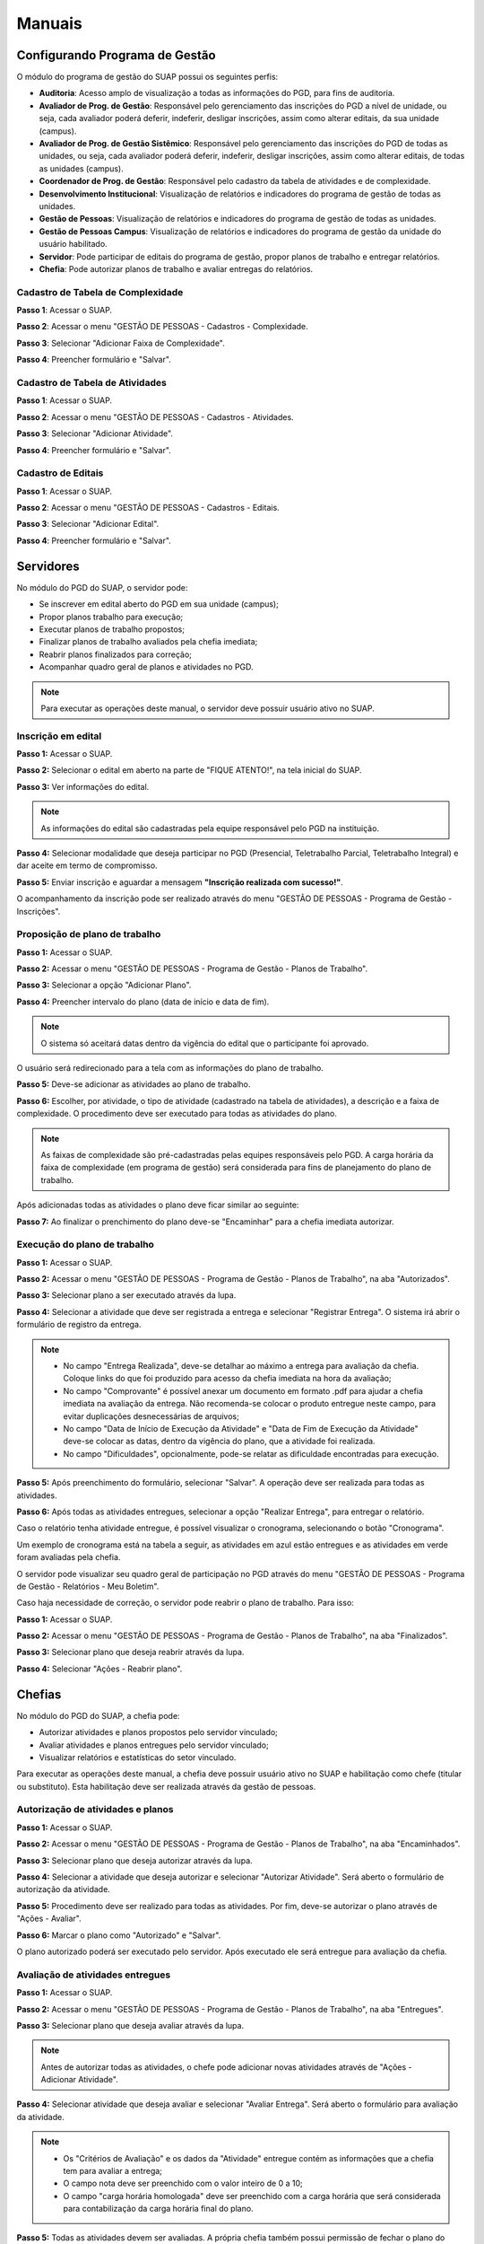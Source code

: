 Manuais
=======

Configurando Programa de Gestão
-------------------------------

O módulo do programa de gestão do SUAP possui os seguintes perfis:

* **Auditoria**: Acesso amplo de visualização a todas as informações do PGD, para fins de auditoria.
* **Avaliador de Prog. de Gestão**: Responsável pelo gerenciamento das inscrições do PGD a nível de unidade, ou seja, cada avaliador poderá deferir, indeferir, desligar inscrições, assim como alterar editais, da sua unidade (campus).
* **Avaliador de Prog. de Gestão Sistêmico**: Responsável pelo gerenciamento das inscrições do PGD de todas as unidades, ou seja, cada avaliador poderá deferir, indeferir, desligar inscrições, assim como alterar editais, de todas as unidades (campus).
* **Coordenador de Prog. de Gestão**: Responsável pelo cadastro da tabela de atividades e de complexidade.
* **Desenvolvimento Institucional**: Visualização de relatórios e indicadores do programa de gestão de todas as unidades.
* **Gestão de Pessoas**: Visualização de relatórios e indicadores do programa de gestão de todas as unidades. 
* **Gestão de Pessoas Campus**: Visualização de relatórios e indicadores do programa de gestão da unidade do usuário habilitado. 
* **Servidor**: Pode participar de editais do programa de gestão, propor planos de trabalho e entregar relatórios.
* **Chefia**: Pode autorizar planos de trabalho e avaliar entregas do relatórios.


Cadastro de Tabela de Complexidade
^^^^^^^^^^^^^^^^^^^^^^^^^^^^^^^^^^

**Passo 1**: Acessar o SUAP.

**Passo 2**: Acessar o menu "GESTÃO DE PESSOAS - Cadastros - Complexidade.

**Passo 3**: Selecionar "Adicionar Faixa de Complexidade".

**Passo 4**: Preencher formulário e "Salvar".


Cadastro de Tabela de Atividades
^^^^^^^^^^^^^^^^^^^^^^^^^^^^^^^^^

**Passo 1**: Acessar o SUAP.

**Passo 2**: Acessar o menu "GESTÃO DE PESSOAS - Cadastros - Atividades.

**Passo 3**: Selecionar "Adicionar Atividade".

**Passo 4**: Preencher formulário e "Salvar".

Cadastro de Editais
^^^^^^^^^^^^^^^^^^^^^^^^^^^^^^^^^

**Passo 1**: Acessar o SUAP.

**Passo 2**: Acessar o menu "GESTÃO DE PESSOAS - Cadastros - Editais.

**Passo 3**: Selecionar "Adicionar Edital".

**Passo 4**: Preencher formulário e "Salvar".

Servidores
------------

No módulo do PGD do SUAP, o servidor pode:

* Se inscrever em edital aberto do PGD em sua unidade (campus);
* Propor planos trabalho para execução;
* Executar planos de trabalho propostos;
* Finalizar planos de trabalho avaliados pela chefia imediata;
* Reabrir planos finalizados para correção;
* Acompanhar quadro geral de planos e atividades no PGD.


.. Note::

   Para executar as operações deste manual, o servidor deve possuir usuário ativo no SUAP.



Inscrição em edital
^^^^^^^^^^^^^^^^^^^^

**Passo 1:** Acessar o SUAP.

.. image:: suap.png

**Passo 2:** Selecionar o edital em aberto na parte de "FIQUE ATENTO!", na tela inicial do SUAP.

.. image:: edital-pgd.png

**Passo 3:** Ver informações do edital.

.. image:: info-edital.png

.. Note::

   As informações do edital são cadastradas pela equipe responsável pelo PGD na instituição.

**Passo 4:** Selecionar modalidade que deseja participar no PGD (Presencial, Teletrabalho Parcial, Teletrabalho Integral) e dar aceite em termo de compromisso.

.. image:: inscricao.png

**Passo 5:** Enviar inscrição e aguardar a mensagem **"Inscrição realizada com sucesso!"**.

O acompanhamento da inscrição pode ser realizado através do menu "GESTÃO DE PESSOAS - Programa de Gestão - Inscrições".

.. image:: menu-inscricoes.png

.. image:: minha-inscricao.png


Proposição de plano de trabalho
^^^^^^^^^^^^^^^^^^^^^^^^^^^^^^^^^^^

**Passo 1:** Acessar o SUAP.

.. image:: suap.png

**Passo 2:** Acessar o menu "GESTÃO DE PESSOAS - Programa de Gestão - Planos de Trabalho".

.. image:: menu-plano.png

**Passo 3:** Selecionar a opção "Adicionar Plano".

.. image:: add-plano.png

**Passo 4:** Preencher intervalo do plano (data de início e data de fim).

.. image:: form-plano.png

.. Note::

   O sistema só aceitará datas dentro da vigência do edital que o participante foi aprovado.

O usuário será redirecionado para a tela com as informações do plano de trabalho.

.. image:: tela-plano.png

**Passo 5:** Deve-se adicionar as atividades ao plano de trabalho.

.. image:: acoes-add-atividade.png

**Passo 6:** Escolher, por atividade, o tipo de atividade (cadastrado na tabela de atividades), a descrição e a faixa de complexidade. O procedimento deve ser executado para todas as atividades do plano.

.. image:: form-add-atividade.png

.. Note::

   As faixas de complexidade são pré-cadastradas pelas equipes responsáveis pelo PGD. A carga horária da faixa de complexidade (em programa de gestão) será considerada para fins de planejamento do plano de trabalho.

Após adicionadas todas as atividades o plano deve ficar similar ao seguinte:

.. image:: tela-plano-preenchido.png

**Passo 7:** Ao finalizar o prenchimento do plano deve-se "Encaminhar" para a chefia imediata autorizar.

.. image:: acoes-add-atividade.png

Execução do plano de trabalho
^^^^^^^^^^^^^^^^^^^^^^^^^^^^^^^^^^^

**Passo 1:** Acessar o SUAP.

.. image:: suap.png

**Passo 2:** Acessar o menu "GESTÃO DE PESSOAS - Programa de Gestão - Planos de Trabalho", na aba "Autorizados".

.. image:: tela-planos-autorizados.png

**Passo 3:** Selecionar plano a ser executado através da lupa.

.. image:: plano-registrar-entrega.png

**Passo 4:** Selecionar a atividade que deve ser registrada a entrega e selecionar "Registrar Entrega". O sistema irá abrir o formulário de registro da entrega. 

.. image:: form-reg-entrega-1.png
.. image:: form-reg-entrega-2.png
.. image:: form-reg-entrega-3.png

.. Note::

   * No campo "Entrega Realizada", deve-se detalhar ao máximo a entrega para avaliação da chefia. Coloque links do que foi produzido para acesso da chefia imediata na hora da avaliação;
   * No campo "Comprovante" é possível anexar um documento em formato .pdf para ajudar a chefia imediata na avaliação da entrega. Não recomenda-se colocar o produto entregue neste campo, para evitar duplicações desnecessárias de arquivos;
   * No campo "Data de Início de Execução da Atividade" e "Data de Fim de Execução da Atividade" deve-se colocar as datas, dentro da vigência do plano, que a atividade foi realizada.
   * No campo "Dificuldades", opcionalmente, pode-se relatar as dificuldade encontradas para execução.

**Passo 5:** Após preenchimento do formulário, selecionar "Salvar". A operação deve ser realizada para todas as atividades.

.. image:: tela-plano-atividades-entregues.png

**Passo 6:** Após todas as atividades entregues, selecionar a opção "Realizar Entrega", para entregar o relatório.

.. image:: acoes-realizar-entrega.png

Caso o relatório tenha atividade entregue, é possível visualizar o cronograma, selecionando o botão "Cronograma".

.. image:: botao-cronograma.png

Um exemplo de cronograma está na tabela a seguir, as atividades em azul estão entregues e as atividades em verde foram avaliadas pela chefia.

.. image:: cronograma-plano.png

O servidor pode visualizar seu quadro geral de participação no PGD através do menu "GESTÃO DE PESSOAS - Programa de Gestão - Relatórios - Meu Boletim".

.. image:: meu-boletim-1.png

.. image:: meu-boletim-2.png

Caso haja necessidade de correção, o servidor pode reabrir o plano de trabalho. Para isso:

**Passo 1:** Acessar o SUAP.

.. image:: suap.png

**Passo 2:** Acessar o menu "GESTÃO DE PESSOAS - Programa de Gestão - Planos de Trabalho", na aba "Finalizados".

.. image:: planos-finalizados.png

**Passo 3:** Selecionar plano que deseja reabrir através da lupa.

.. image:: tela-plano-finalizado.png

**Passo 4:** Selecionar "Ações - Reabrir plano".

.. image:: acoes-reabrir-plano.png

Chefias
----------------

No módulo do PGD do SUAP, a chefia pode:

* Autorizar atividades e planos propostos pelo servidor vinculado;
* Avaliar atividades e planos entregues pelo servidor vinculado;
* Visualizar relatórios e estatísticas do setor vinculado.

.. Note::

Para executar as operações deste manual, a chefia deve possuir usuário ativo no SUAP e habilitação como chefe (titular ou substituto). Esta habilitação deve ser realizada através da gestão de pessoas.


Autorização de atividades e planos
^^^^^^^^^^^^^^^^^^^^^^^^^^^^^^^^^^^

**Passo 1:** Acessar o SUAP.

.. image:: suap.png

**Passo 2:** Acessar o menu "GESTÃO DE PESSOAS - Programa de Gestão - Planos de Trabalho", na aba "Encaminhados".

.. image:: planos-encaminhados.png

**Passo 3:** Selecionar plano que deseja autorizar através da lupa.

.. image:: plano-autorizar.png

**Passo 4:** Selecionar a atividade que deseja autorizar e selecionar "Autorizar Atividade". Será aberto o formulário de autorização da atividade.

.. image:: form-autorizar-atividade.png

**Passo 5:** Procedimento deve ser realizado para todas as atividades. Por fim, deve-se autorizar o plano através de "Ações - Avaliar".

.. image:: acoes-avaliar-plano.png

**Passo 6:** Marcar o plano como "Autorizado" e "Salvar".

.. image:: form-autorizar-plano.png

O plano autorizado poderá ser executado pelo servidor. Após executado ele será entregue para avaliação da chefia.

Avaliação de atividades entregues
^^^^^^^^^^^^^^^^^^^^^^^^^^^^^^^^^

**Passo 1:** Acessar o SUAP.

.. image:: suap.png

**Passo 2:** Acessar o menu "GESTÃO DE PESSOAS - Programa de Gestão - Planos de Trabalho", na aba "Entregues".

.. image:: planos-entregues.png

**Passo 3:** Selecionar plano que deseja avaliar através da lupa.

.. image:: tela-avaliar-plano.png

.. Note::

   Antes de autorizar todas as atividades, o chefe pode adicionar novas atividades através de "Ações - Adicionar Atividade".

**Passo 4:** Selecionar atividade que deseja avaliar e selecionar "Avaliar Entrega". Será aberto o formulário para avaliação da atividade.

.. image:: form-avaliar-entrega-1.png
.. image:: form-avaliar-entrega-2.png
.. image:: form-avaliar-entrega-3.png

.. Note::

   * Os "Critérios de Avaliação" e os dados da "Atividade" entregue contém as informações que a chefia tem para avaliar a entrega;
   * O campo nota deve ser preenchido com o valor inteiro de 0 a 10;
   * O campo "carga horária homologada" deve ser preenchido com a carga horária que será considerada para contabilização da carga horária final do plano.

**Passo 5:** Todas as atividades devem ser avaliadas. A própria chefia também possui permissão de fechar o plano do servidor através de "Ações - Fechar plano"

.. image:: acoes-fechar-plano.png

Estatísticas do setor
^^^^^^^^^^^^^^^^^^^^^^

**Passo 1:** Acessar o SUAP.

.. image:: suap.png

**Passo 2:** Acessar o menu "GESTÃO DE PESSOAS - Programa de Gestão - Relatórios - Desempenho".

.. image:: menu-desempenho.png

**Passo 3:** Selecionar o setor para ver desempenho e escolher para selecionar ou não sub-setores do organograma.

.. image:: form-desempenho-setor.png

**Passo 4:** Visualizar boletins de desempenho de participantes do PGD no setor e estatísticas gerais do setor.

.. image:: estatisticas-setor-1.png
.. image:: estatisticas-setor-2.png
